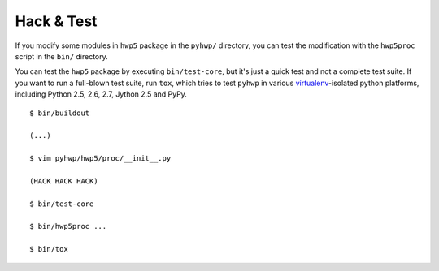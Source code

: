 ===========
Hack & Test
===========

If you modify some modules in ``hwp5`` package in the ``pyhwp/`` directory, you
can test the modification with the ``hwp5proc`` script in the ``bin/``
directory.

You can test the ``hwp5`` package by executing ``bin/test-core``, but it's just
a quick test and not a complete test suite.  If you want to run a full-blown
test suite, run ``tox``, which tries to test ``pyhwp`` in various
`virtualenv <http://pypi.python.org/pypi/virtualenv>`_-isolated python
platforms, including Python 2.5, 2.6, 2.7, Jython 2.5 and PyPy.

::

   $ bin/buildout

   (...)

   $ vim pyhwp/hwp5/proc/__init__.py

   (HACK HACK HACK)

   $ bin/test-core

   $ bin/hwp5proc ...

   $ bin/tox
